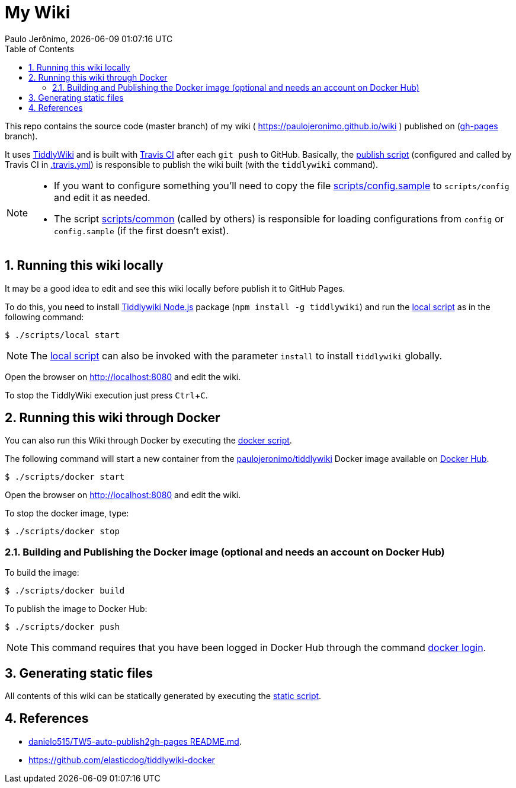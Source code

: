 = My Wiki
Paulo Jerônimo, {localdatetime}
:toc:
:numbered:
:icons: font
:experimental:

This repo contains the source code (master branch) of my wiki ( https://paulojeronimo.github.io/wiki ) published on (https://github.com/paulojeronimo/wiki/tree/gh-pages[gh-pages^] branch).

It uses https://tiddlywiki.com/[TiddlyWiki^] and is built with https://travis-ci.org/[Travis CI^] after each `git push` to GitHub.
Basically, the link:scripts/publish[publish script] (configured and called by Travis CI in link:.travis.yml[]) is responsible to publish the wiki built (with the `tiddlywiki` command).

[NOTE]
====
* If you want to configure something you'll need to copy the file link:scripts/config.sample[] to `scripts/config` and edit it as needed.
* The script link:scripts/common[] (called by others) is responsible for loading configurations from `config` or `config.sample` (if the first doesn't exist).
====

== Running this wiki locally

It may be a good idea to edit and see this wiki locally before publish it to GitHub Pages.

To do this, you need to install https://tiddlywiki.com/static/TiddlyWiki%2520on%2520Node.js.html[Tiddlywiki Node.js^] package (`npm install -g tiddlywiki`) and run the link:scripts/local[local script] as in the following command:

----
$ ./scripts/local start
----

NOTE: The link:scripts/local[local script] can also be invoked with the parameter `install` to install `tiddlywiki` globally.

Open the browser on http://localhost:8080 and edit the wiki.

To stop the TiddlyWiki execution just press kbd:[Ctrl+C].

== Running this wiki through Docker

You can also run this Wiki through Docker by executing the link:scripts/docker[docker script].

The following command will start a new container from the https://hub.docker.com/r/paulojeronimo/tiddlywiki[paulojeronimo/tiddlywiki] Docker image available on https://hub.docker.com/[Docker Hub].

----
$ ./scripts/docker start
----

Open the browser on http://localhost:8080 and edit the wiki.

To stop the docker image, type:

----
$ ./scripts/docker stop
----

=== Building and Publishing the Docker image (optional and needs an account on Docker Hub)

To build the image:

----
$ ./scripts/docker build
----

To publish the image to Docker Hub:

----
$ ./scripts/docker push
----

NOTE: This command requires that you have been logged in Docker Hub through the command https://docs.docker.com/engine/reference/commandline/login/[docker login].

== Generating static files

All contents of this wiki can be statically generated by executing the link:scripts/static[static script].

== References

* https://github.com/danielo515/TW5-auto-publish2gh-pages/blob/master/README.md[danielo515/TW5-auto-publish2gh-pages README.md^].
* https://github.com/elasticdog/tiddlywiki-docker
